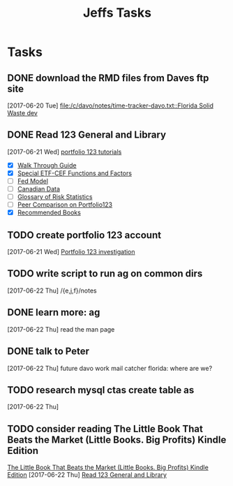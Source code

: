 #+TITLE: Jeffs Tasks
#+SEQ_TODO: NEXT(n) TODO(t) WAITING(w) SOMEDAY(s) PROJ(p) | DONE(d) CANCELLED(c) DEFERRED(D)

* Tasks
** DONE download the RMD files from Daves ftp site
   SCHEDULED: <2017-06-22 Thu>
   [2017-06-20 Tue]
   [[file:/c/davo/notes/time-tracker-davo.txt::Florida%20Solid%20Waste%20dev][file:/c/davo/notes/time-tracker-davo.txt::Florida Solid Waste dev]]
** DONE Read 123 General and Library
   SCHEDULED: <2017-06-22 Thu>
   [2017-06-21 Wed]
   [[https://www.portfolio123.com/doc/tutorials.jsp][portfolio 123 tutorials]]
   - [X] [[https://www.portfolio123.com/doc/side_help_item.jsp?id%3D11][Walk Through Guide]]
   - [X] [[https://www.portfolio123.com/doc/side_help_item.jsp?id%3D13][Special ETF-CEF Functions and Factors]]
   - [ ] [[https://www.portfolio123.com/doc/side_help_item.jsp?id%3D1][Fed Model]]
   - [ ] [[https://www.portfolio123.com/doc/side_help_item.jsp?id%3D59][Canadian Data]]
   - [ ] [[https://www.portfolio123.com/doc/side_help_item.jsp?id%3D30][Glossary of Risk Statistics]]
   - [ ] [[https://www.portfolio123.com/doc/side_help_item.jsp?id%3D27][Peer Comparison on Portfolio123]]
   - [X] [[https://www.portfolio123.com/doc/side_help_item.jsp?id%3D61][Recommended Books]]

** TODO create portfolio 123 account
   SCHEDULED: <2017-06-24 Sat>
   [2017-06-21 Wed]
   [[file:/j/notes/todo.org::*Portfolio%20123%20investigation][Portfolio 123 investigation]]
** TODO write script to run ag on common dirs
   [2017-06-22 Thu]
   /{e,j,f}/notes
** DONE learn more: ag
   SCHEDULED: <2017-06-22 Thu>
   [2017-06-22 Thu]
   read the man page
** DONE talk to Peter
   SCHEDULED: <2017-06-22 Thu>
   [2017-06-22 Thu]
   future davo work
   mail catcher
   florida: where are we?
** TODO research mysql ctas create table as
   [2017-06-22 Thu]
** TODO consider reading The Little Book That Beats the Market (Little Books. Big Profits) Kindle Edition
   [[https://smile.amazon.com/Little-Beats-Market-Books-Profits-ebook/dp/B000YIUWFQ/ref%3Dtmm_kin_swatch_0?_encoding%3DUTF8&qid%3D&sr%3D][The Little Book That Beats the Market (Little Books. Big Profits) Kindle Edition]]
   [2017-06-22 Thu]
   [[file:/j/notes/notes.org::*Read%20123%20General%20and%20Library][Read 123 General and Library]]
